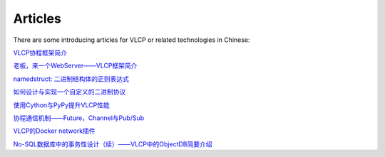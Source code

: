 .. _articles:

Articles
=============

There are some introducing articles for VLCP or related technologies in Chinese:

`VLCP协程框架简介 <https://zhuanlan.zhihu.com/p/21803823>`_

`老板，来一个WebServer——VLCP框架简介 <https://zhuanlan.zhihu.com/p/21813920>`_

`namedstruct: 二进制结构体的正则表达式  <https://zhuanlan.zhihu.com/p/21928470>`_

`如何设计与实现一个自定义的二进制协议 <https://zhuanlan.zhihu.com/p/21999964>`_

`使用Cython与PyPy提升VLCP性能 <https://zhuanlan.zhihu.com/p/22077863>`_

`协程通信机制——Future，Channel与Pub/Sub <https://zhuanlan.zhihu.com/p/22092214>`_

`VLCP的Docker network插件 <https://zhuanlan.zhihu.com/p/22337444>`_

`No-SQL数据库中的事务性设计（续）——VLCP中的ObjectDB简要介绍 <https://zhuanlan.zhihu.com/p/23747209>`_

